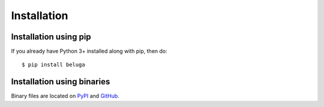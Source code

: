 Installation
============

Installation using pip
----------------------

If you already have Python 3+ installed along with pip, then do::

    $ pip install beluga

Installation using binaries
---------------------------

Binary files are located on `PyPI <https://pypi.org/project/beluga/#history>`_ and `GitHub <https://github.com/Rapid-Design-of-Systems-Laboratory/beluga/releases>`_.
